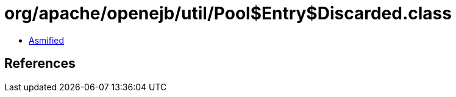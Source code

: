 = org/apache/openejb/util/Pool$Entry$Discarded.class

 - link:Pool$Entry$Discarded-asmified.java[Asmified]

== References

